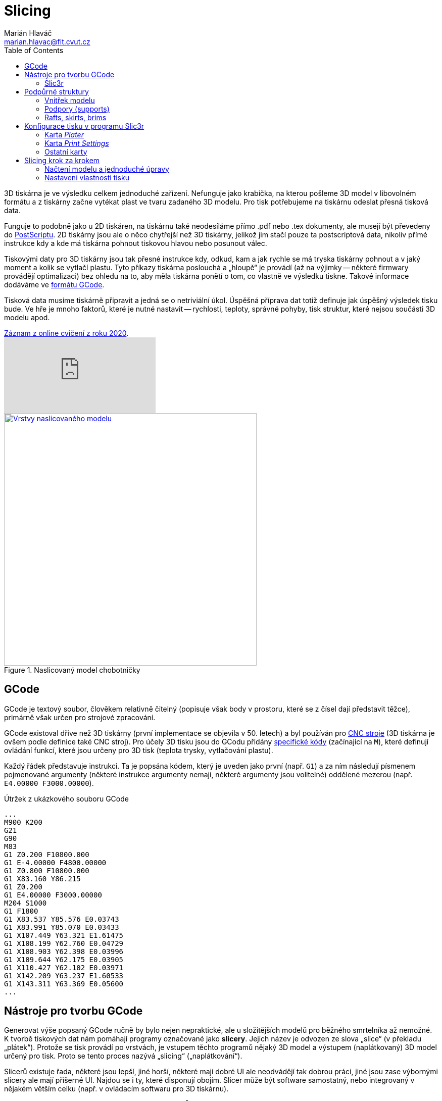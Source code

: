 = Slicing
Marián Hlaváč <marian.hlavac@fit.cvut.cz>
:toc:
:imagesdir: ../images/slicing/

3D tiskárna je ve výsledku celkem jednoduché zařízení. Nefunguje jako krabička, na kterou pošleme 3D model v libovolném formátu a z tiskárny začne vytékat plast ve tvaru zadaného 3D modelu. Pro tisk potřebujeme na tiskárnu odeslat přesná tisková data.

Funguje to podobně jako u 2D tiskáren, na tiskárnu také neodesíláme přímo .pdf nebo .tex dokumenty, ale musejí být převedeny do https://en.wikipedia.org/wiki/PostScript[PostScriptu]. 2D tiskárny jsou ale o něco chytřejší než 3D tiskárny, jelikož jim stačí pouze ta postscriptová data, nikoliv přímé instrukce kdy a kde má tiskárna pohnout tiskovou hlavou nebo posunout válec.

Tiskovými daty pro 3D tiskárny jsou tak přesné instrukce kdy, odkud, kam a jak rychle se má tryska tiskárny pohnout a v jaký moment a kolik se vytlačí plastu. Tyto příkazy tiskárna poslouchá a „hloupě“ je provádí (až na výjimky -- některé firmwary provádějí optimalizaci) bez ohledu na to, aby měla tiskárna ponětí o tom, co vlastně ve výsledku tiskne. Takové informace dodáváme ve https://en.wikipedia.org/wiki/G-code[formátu GCode].

Tisková data musíme tiskárně připravit a jedná se o netriviální úkol. Úspěšná příprava dat totiž definuje jak úspěšný výsledek tisku bude. Ve hře je mnoho faktorů, které je nutné nastavit -- rychlosti, teploty, správné pohyby, tisk struktur, které nejsou součásti 3D modelu apod.

.https://www.youtube.com/watch?v=C51JWbLgJu0[Záznam z online cvičení z roku 2020].
video::C51JWbLgJu0[youtube]

.Naslicovaný model chobotničky
image::octo-layers.jpg[Vrstvy naslicovaného modelu, width=500, link=../images/slicing/octo-layers.jpg]

== GCode 

GCode je textový soubor, člověkem relativně čitelný (popisuje však body v prostoru, které se z čísel dají představit těžce), primárně však určen pro strojové zpracování.

GCode existoval dříve než 3D tiskárny (první implementace se objevila v 50. letech) a byl používán pro https://en.wikipedia.org/wiki/Numerical_control[CNC stroje] (3D tiskárna je ovšem podle definice také CNC stroj). Pro účely 3D tisku jsou do GCodu přidány https://reprap.org/wiki/G-code#M-commands[specifické kódy] (začínající na `M`), které definují ovládání funkcí, které jsou určeny pro 3D tisk (teplota trysky, vytlačování plastu).

Každý řádek představuje instrukci. Ta je popsána kódem, který je uveden jako první (např. `G1`) a za ním následují písmenem pojmenované argumenty (některé instrukce argumenty nemají, některé argumenty jsou volitelné) oddělené mezerou (např. `E4.00000 F3000.00000`).

.Útržek z ukázkového souboru GCode
[source, gcode]
...
M900 K200
G21
G90
M83
G1 Z0.200 F10800.000
G1 E-4.00000 F4800.00000
G1 Z0.800 F10800.000
G1 X83.160 Y86.215
G1 Z0.200
G1 E4.00000 F3000.00000
M204 S1000
G1 F1800
G1 X83.537 Y85.576 E0.03743
G1 X83.991 Y85.070 E0.03433
G1 X107.449 Y63.321 E1.61475
G1 X108.199 Y62.760 E0.04729
G1 X108.903 Y62.398 E0.03996
G1 X109.644 Y62.175 E0.03905
G1 X110.427 Y62.102 E0.03971
G1 X142.209 Y63.237 E1.60533
G1 X143.311 Y63.369 E0.05600
...

== Nástroje pro tvorbu GCode

Generovat výše popsaný GCode ručně by bylo nejen nepraktické, ale u složitějších modelů pro běžného smrtelníka až nemožné. K tvorbě tiskových dat nám pomáhají programy označované jako *slicery*. Jejich název je odvozen ze slova „slice“ (v překladu „plátek“). Protože se tisk provádí po vrstvách, je vstupem těchto programů nějaký 3D model a výstupem (naplátkovaný) 3D model určený pro tisk. Proto se tento proces nazývá „slicing“ („naplátkování“).

Slicerů existuje řada, některé jsou lepší, jiné horší, některé mají dobré UI ale neodvádějí tak dobrou práci, jiné jsou zase výbornými slicery ale mají příšerné UI. Najdou se i ty, které disponují obojím. Slicer může být software samostatný, nebo integrovaný v nějakém větším celku (např. v ovládacím softwaru pro 3D tiskárnu).

V předmětu BI-3DT budeme používat program *Slic3r*. Řadí se mezi nejpoužívanější, je to open-source software a kvalita výstupu je dostatečně dobrá.

=== Slic3r

http://slic3r.org[Slic3r] je od roku 2011 vyvíjen komunitou okolo projektu RepRap. Je dostupný pro všechny populární operační systémy. 

TIP: Slic3r je http://slic3r.org/download[ke stažení na stránce slic3r.org] případně dostupný jako balíček slušných linuxových distribucí, https://github.com/slic3r/Slic3r[zdrojové kódy najdete na GitHubu].

Do tohoto programu budeme importovat STL model, který chceme tisknout, dále nastavíme správnou konfiguraci tiskárny (její rozměry a jakými funkcemi disponuje) a nastavíme parametry tisku (teploty, rychlosti, atd.). Výstupem je GCode soubor -- tisková data, která mohou být odeslána na tiskárnu.

Na cvičení budeme používat poslední verzi Slic3ru ≥ 1.3.0. V této verzi lze jednotlivé karty otevřít v nabídce __Settings__.

.Výchozí okno programu Slic3r (verze 1.3.0)
image::slic3r.png[Okno Slic3ru, width=720, link=../images/slicing/slic3r.png]

==== Konfigurační soubor pro tiskárny

.Položka __Load Config Bundle__
image::load-bundle.png[Nabídka file, width=320, float=right, link=../images/slicing/load-bundle.png]

Stáhněte si konfigurační bundle pro tiskárny RebeliX, které používáme na tomto cvičení.

CAUTION: Na tomto cvičení používáme konfigurační soubor pro tiskárny RebeliX,
ale na tiskovém cvičení budeme používat jiný soubor!

*link:../configs/slicing-tutorial/slic3r_config_bundle.ini[slic3r_config_bundle.ini]*

Tento soubor načtěte pomocí __File → Load Config Bundle__. Po načtení config bundlu je často nutné program restartovat. Úspěšné načtení config bundle poznáte podle nových položek vpravo nahoře (ve filamentu se objeví na výběr **ABS ESUN 1.75mm** a v tiskárnách **RebeliX**).

CAUTION: *Nastavit správný konfigurační soubor je důležité.* Nevhodně zvolená konfigurace může způsobit, že se v GCode objeví instrukce nevhodné pro danou tiskárnu (např. se může začít tisknout mimo tisknutelnou oblast) a takové instrukce mohou zapříčinit neúspěšný tisk, nebo v horším případě *poškodit tiskárnu*.

== Podpůrné struktury

Kromě samotného 3D modelu, který sliceru dodáte, může slicer přidat další struktury, které nejsou v 3D modelu. Jde o struktury, které pomáhají při tisku -- pro lepší přilnavost, pro tisk převisů apod. 

=== Vnitřek modelu

.Vnitřek naslicovaného modelu chobotničky
image::octo-infill.jpg[Vnitřek modelu, width=350, link=../images/slicing/octo-infill.jpg, float=right]

V minulých cvičeních jste se dozvěděli, že meshí popisujeme pouze plášť objektu, nikoliv jeho vnitřek. Fyzicky na tiskárně však nelze vytisknout pouze tento plášť. Slicer se postará o vytvoření správné výplně objektu. Tato výplň se označuje slovem „infill“ (výplň).

Předměty se běžně netisknou duté (vršek objektu by se neměl na co tisknout), ani plné (plýtvání filamentem a vzniká v předmětu pnutí, které narušuje integritu výtisku). Vyšší hustota infillu dělá předmět odolnější, těžší, ale také dražší a déle se tiskne. Nízká hustota naopak může zapříčinit nevzhledný výtisk (plášť objektu se může na některých místech propadat). V praxi se infill u obecného objektu nenastavuje na nižší hodnotu než 10 % ani na hodnotu vyšší než 50 %. Existují ale tvary, které se dají tisknout duté nebo s velmi malým infillem.

=== Podpory (supports)

.Naslicovaný držák s podporami (zelená barva)
image::supports.jpg[Supporty, width=350, float=right, link=../images/slicing/supports.jpg]

Často se stává, že potřebujeme vytisknout model s převisy. Ze zřejmých fyzikálních důvodů takový tisk u FDM tiskáren není možný (tiskárna by tiskla do vzduchu).

Často lze tyto problémy řešit otočením modelu, nebo jeho rozdělením na více částí a následným ručním slepením po dokončení tisku. Někdy takové úpravy však nejsou možné nebo žádoucí a tak může slicer přidat k našemu modelu podpůrné struktury, které se po dokončení tisku odlomí, odřežou či jinak odstraní.

[[structs]]
=== Rafts, skirts, brims

Určité typy výtisků mají problém s přilnavostí k povrchu tiskové plochy. V průběhu tisku se pak mohou odlepit a v tu chvíli se tisk stává neúspěšným.

.Odlepený základ výtisku uprostřed nehlídaného tisku může skončit katastrofou (nebo moderním uměním, záleží na úhlu pohledu)
image::failed-print.jpg[width=80%, link=../images/slicing/failed-print.jpg]

Problémové jsou především takové modely, které mají příliš malou styčnou plochu s tiskovou deskou a plocha, která předmět drží, je příliš malá (představte si např. model stolu který začínáme tisknout od nohou -- celý předmět drží pouze na čtyřech malých čtverečcích).

Raft:: Struktura umístěná pod výtiskem vylepšující přilnavost k tiskové ploše. Rafty jsou určeny především pro ABS materiály, kterým se kraje výtisku při tisku zkroutí. Jsou užitečné i pro modely, které mají příliš malou styčnou plochu s tiskovou deskou. Vytvoří pro ně mnohem větší přilnavý základ. Raft vzniká posunutím objektu o několik málo vrstev vzhůru (do vzduchu) a podložením objektu podporou (supportem).

Skirt:: Obrysová struktura zajišťující stabilní průtok plastu při prvních vrstvách tisku. Tiskne se dříve, než první vrstva předmětu a díky tomu jsou vytlačeny všechny vzduchové bubliny v trysce a stabilizuje se průtok plastu. Některé slicery k těmto účelům využívají jiných struktur (např. Prusa Slic3r dělá linku o šířce tiskové plochy na úplném kraji desky). Skirtu lze nastavit i vyšší počet vrstev a dá se tak využít i pro ochranu tisku před průvanem a následným popraskáním, ale v praxi se tento způsob příliš nepoužívá, neboť se tím zbytečně zvyšuje spotřeba materiálu a doba tisku, navíc jde o velmi nespolehlivou ochranu (lepší je dát tiskárnu do skříně).

Brim:: Další ze struktur vylepšující přilnavost k tiskové ploše a redukující zkroucení krajů. Technicky jde o skirt s nulovou vzdáleností od modelu a s výškou jedné vrstvy. Nenachází se pod výtiskem, ale pouze rozšiřuje první vrstvu o zadanou velikost. Brim nenabídne takové vylepšení přilnavosti jako Raft, nicméně je mnohem rychlejší, jednodušší, narozdíl od Raftu nenechává na spodku modelu nerovnosti a pro většinu případů je dostačující.

[cols=2, frame=none, grid=none]
|===
a|

.Raft
image::raft.jpg[width=100%, link=../images/slicing/raft.jpg]

a|

.Skirt a brim
image::skirt-brim.jpg[width=100%, link=../images/slicing/skirt-brim.jpg]

|===


== Konfigurace tisku v programu Slic3r

Nyní přejdeme k tomu, co lze nastavit v programu Slic3r a k čemu je to dobré.

=== Karta __Plater__

Na kartě __Plater__ pracujete s objekty, které chcete tisknout. Tlačítkem __Add__ můžete přidat STL soubor. V 3D náhledu můžete objekty rozložit po tiskové ploše. Dalšími tlačítky ve vrchním panelu můžete vybraný objekt manipulovat (otáčet tlačítky __Rotate__, či měnit jeho velikost tlačítkem __Scale__).

Vpravo dole se zobrazují informace o vybraném objektu. Lze vidět jeho velikost v milimetrech (pro kontrolu) a další vlastnosti.

Dole lze vybírat z několik pohledů, pro nás jsou především důležité pohledy __3D__ a __Preview__. V 3D pohledu lze pracovat s rozpoložením objektů, pohled __Preview__ vám ukáže, jak bude výsledný tisk vypadat, jaké struktury se vytisknou a lze vidět i náznak jednotlivých vrstev.

=== Karta __Print Settings__

.Karta __Print Settings__
image::print-settings.png[Print Settings, width=320, link=../images/slicing/print-settings.png, float=right]

Kartě __Print Settings__ věnujte největší pozornost. Zatímco většinu důležitých hodnot v ostatních kartách za vás nastavil <<Konfigurační soubor pro tiskárny, konfigurační soubor>>, který jste si stáhli výše, nastavení tisku bude vaši hlavní úlohou při práci na cvičeních.

Níže uvedeme všechny důležité parametry, které budete při tisku na cvičeních používat. Pokud se chcete něco dozvědět o parametrech, které neuvádíme, doporučujeme pro samostudium vybrat jeden klidný večer nad http://manual.slic3r.org[Slic3r manuálem].

==== Stránka __Layers and perimeters__

Layer height:: Ovlivňuje výšku vrstvy -- přímo ovlivňuje kvalitu a dobu trvání tisku. Rozsah smysluplných hodnot ovlivňuje průměr trysky, která je nainstalována na tiskárně.

First layer height:: Ovlivní výšku první vrstvy. Nastavuje se na menší hodnotu než zbytek modelu pro lepší přilnutí k tiskové ploše.

.Porovnání kvality tisku podle výšky vrstvy (https://www.flickr.com/photos/creative_tools/8616820648[Creative Tools, CC BY 2.0])
image::layer-height-frogs.jpg[width=80%, link=../images/slicing/layer-height-frogs.jpg]

Perimeters:: Počet perimetrů na krajích tisku (neovlivňuje rovné plochy na spodku a vršku předmětu).

Solid layers:: Počet vrstev s plnou výplní na spodku a vršku. Čím více vrstev zvolíme, tím pevnější bude vrchní a spodní povrch a tím lépe se podaří zakrýt nastavený infill. Vysoká čísla však zvýší dobu tisku a spotřebu materiálu.

.Jak ovlivňuje tisk nastavení perimetrů
image::perimeters.jpg[width=80%, link=../images/slicing/perimeters.jpg]

==== Stránka __Infill__

Na této stránce lze nastavit vlastnosti infillu, o kterém víme z kapitoly <<Vnitřek modelu>>.

Fill density:: Určuje hustotu vnitřní výplně.

Fill pattern:: Určuje vzorek výplně.

External infill pattern:: Určuje vzorek výplně na vrchních a spodních plochách zvenčí.

Solid infill every:: Zesílí odolnost předmětu vytisknutím plné výplně (100 %) každých __n__ vrstev.

Fill angle:: Úhel vzorku výplně.

Solid infill threshold area:: V malých částech předmětu (např. nějaké tenké trubičky či spojovník) slicer vyplňuje plnou výplní (100 %). Tato hodnota určuje práh plochy, při které se část předmětu považuje za malou.

.Různé hustoty infillu
image::infill.jpg[width=80%, link=../images/slicing/infill.jpg]

==== Stránka __Skirt__

Na této stránce lze nastavit <<structs, Skirt či Brim>>.

Loops:: Počet obrysů skirtu. Pro běžné použití k vyčištění trysky před tiskem první vrstvy stačí ve většině případů jeden až dva.

Distance from object:: Vzdálenost skirtu od objektu.

Skirt height:: Kolik vrstev bude skirt vysoký. Pro vyčištění trysky se většinou používá pouze jeden.

Exterior brim width:: Nenulová hodnota vygeneruje brim kolem předmětu o zadané velikosti.

==== Stránka __Support material__

Na této stránce lze nastavit <<Supports, supporty>>, nebo <<structs, raft>>.

Generate support material:: Zapne generování podpor.

Overhang threshold:: Určuje hranici, do jak příkrých převisů chcete podpory generovat. Dá se nastavit v procentech: o kolik procent perimetru ještě smí další vrstva přesahovat vrstvu pod ní (čím vyšší číslo, tím méně podpor); případně ve stupních (náklon od podložky, čím vyšší úhel, tím více podpor).

Raft layers:: Určuje kolik vrstev raftu chcete pod model vytisknout.

=== Ostatní karty

Karta __Filament Settings__, jak název napovídá, skrývá nastavení vztahující se k filamentu. Ze jsou nejdůležitějšími položkami __Diameter__ (určující průměr struny) a nastavení teplot, které se liší podle materiálu (jak se dozvíte v prvním cvičení věnující se tisku). Na stránce __Cooling__ pak lze definovat chování ventilátoru k dodatečnému chlazení výtisku (některé materiály jej potřebují, ale naše tiskárny jím nedisponují).

Karta __Printer Settings__ slouží k nastavení parametrů tiskárny (velikost a tvar tiskové plochy, počet extruderů atd.). Zatímco položky na kartách __Print Settings__ a __Filament Settings__ měníte prakticky při každém tisku, položky na tomto panelu zůstávají povětšinou netknuté, dokud nezměníte konfiguraci tiskárny.

Většinu těchto parametrů nastavuje náš <<Konfigurační soubor pro tiskárny, konfigurační soubor>>. I přesto však doporučujeme zběžně tyto parametry projít, zájemce, kteří chtějí parametry podrobně zkoumat opět odkážeme na http://manual.slic3r.org[Slic3r manuál].

== Slicing krok za krokem

V této kapitole si ukážeme celý proces slicingu na jednom jednoduchém ukázkovém modelu.
Pro slicing použijeme velmi zjednodušený https://www.thingiverse.com/thing:15451[model Eiffelovy věže],
který půjde bezpečně škálovat.

Model chceme vytisknout čtyřikrát: jednou v dvojnásobné velikosti,
jednou v plné velikosti a dvakrát s poloviční velikosti (1× 200 %, 1× 100 %, 2× 50 %).
U plné velikosti se však obáváme, že bude věž vyšší, než kam dosáhne tiskárna,
takže tuto variantu rozdělíme na dvě části a po dotištění ji slepíme.
Tisk budeme považovat jako pokusný a tak nastavíme parametry tak,
aby byl tisk co nejrychlejší, ale zároveň se podařil a výsledek byl alespoň minimálně estetický
(nemělo by to být škaredé).
Obáváme se, že převisy na spodku Eiffelovy věže tiskárna nezvládne,
proto přidáme podpůrné struktury.
Dále máme obavy, že se při tisku mohou nožičky odlepit od tiskové podložky,
takže přidáme struktury pro vylepšení přilnavosti.

IMPORTANT: Před samotnou přípravou tiskových dat se ujistíme,
že máme ve Slic3ru naimportovaný **správný config bundle**.
Ten lze stáhnout xref:#config-file[na této stránce].
Do Slic3ru jej importujeme pomocí položky __Load Config Bundle__, nikoliv pomocí __Load config__.

=== Načtení modelu a jednoduché úpravy

.Po první fázi by to mohlo vypadat nějak takto
image::slicing-sbs-01.png[float=right, width=480]

1. Na kartě __Plater__ pomocí tlačítka __Add__ ve vrchní nástrojové liště přidáme STL soubor na tiskovou desku.
2. Tlačítkem __More__ v nástrojové liště zduplikujeme model do dvou kopií.
3. Tlačítkem __Scale__ v nástrojové liště nastavíme velikost objektu na `25 %`. Jde o velikost objektu relativní k originální velikosti. Číslo je tedy udává danou velikost, pokud dvakrát nastavíme velikost na `50 %`, výsledná velikost nebude `25 %`, ale stále `50 %`.
4. Levým tlačítkem v okénku s 3D náhledem rozložíme objekty podle potřeby. Tlačítkem __Arrange__ si můžeme nechat rozložit objekty automaticky.
5. Škálování objektu ovlivňuje vždy všechny kopie vytvořené pomocí tlačítka __More__ (to platí obecně pro všechny úpravy objektu). Abychom mohli vložit dvě různé velikosti stejného objektu, musíme tlačítkem __Add__ nahrát STL soubor znovu a tím vytvořit nový objekt, který už bude mít samostatné nastavení velikosti. Tomu nastavíme velikost `50 %`.
6. Jako poslední vložíme znovu další stejný objekt tlačítkem __Add__ a provedeme rozpůlení. K tomu slouží tlačítko __Cut__ v nástrojové liště. Otevře se dialog, ve kterém nastavíme požadovanou výšku, ve které se řez provede. Zaškrtneme obě zaškrtávátka __Upper part__ a __Lower part__, jelikož si po řezu chceme ponechat obě části.
7. Výsledek by měl vypadat podobně jako na ukázkovém screenshotu. Pokud jsme s rozložením tisku spokojeni, můžeme přejít k nastavení parametrům tisku.

=== Nastavení vlastností tisku

.Výsledek slicingu
image::slicing-sbs-02.png[float=right, width=480]

1. Ve spodní části karty __Plater__ se nacházejí tlačítka pro výběr pohledu. Při nastavování parametrů tisku je užitečný pohled __Preview__, který nejen dává náhled, jak bude výsledný tisk vypadat, ale také zobrazí všechny přídavné struktury, které v parametrech tisku nastavíme. Sliderem umístěným napravo od náhledového okénka můžeme náhled blíže prozkoumat. Posouváním slideru zespoda nahoru simulujeme průběh tisku. Každou změnu v nastavení tisku tak můžeme na této kartě kontrolovat.
2. Otevřeme kartu __Print settings__ v nabídce _Settings → Print Settings_.
3. Na stránce __Layers and perimeters__ nastavíme počet perimetrů na `2` (položka __Perimeters__), plné vrstvy na spodku a vršku také na `2` (položka __Solid layers__).
4. Na stránce __Infill__ nastavíme výplň na `15 %`. 
5. Na stránce __Skirt and brim__ zařídíme, aby se tiskla struktura pro lepší přilnavost. Nastavíme __Exterior brim width__ na `2 mm`.
6. Na stránce __Support material__ necháme tisknout podpory na místech, kde je velký převis. Zaškrtneme možnost __Generate support material__. Tiskárně víceméně důvěřujeme, a věříme, že zvládne převisy od 10° a více. Nastavíme položku __Overhand threshold__ na `10°`.
7. Na stránce __Speed__ zrychlíme tisk na úkor kvality. Rychlost tisku perimetrů zvýšíme o `5 mm/s` a rychlost tisku infillu zvýšíme o `10 mm/s`. Nastavíme __Perimeters__ na `40 mm/s` a __Infill__ na `55 mm/s`.

1. Výsledek vyexportujeme pomocí tlačítka __Export G-code...__ na pravé straně rozhraní.

[discrete]
== Credits

Na obrázcích se objevovaly modely:

* https://www.thingiverse.com/thing:27053[Cute Octopus Says Hello] by MakerBot (CC BY 3.0)
* https://www.thingiverse.com/thing:2120591[Phone Stand] by GoAftens (CC BY 3.0)
* https://www.thingiverse.com/thing:15451[Eiffel Tower] by bmfinn (CC BY-SA 3.0)

